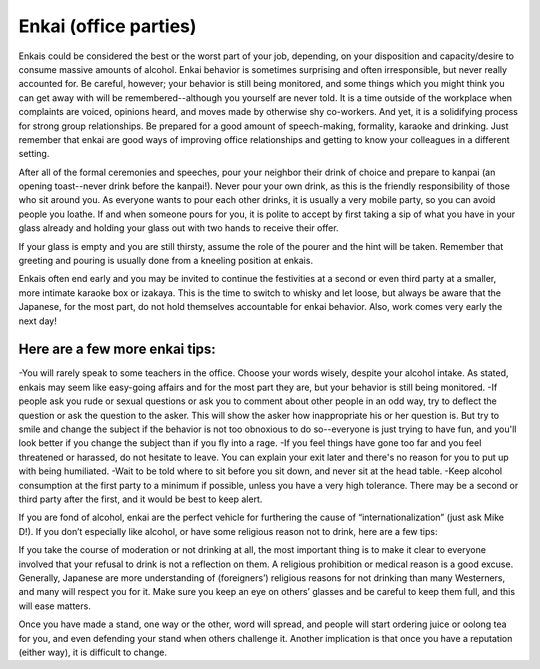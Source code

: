######################
Enkai (office parties)
######################

Enkais could be considered the best or the worst part of your job, depending, on your disposition and capacity/desire to consume massive amounts of alcohol.  Enkai behavior is sometimes surprising and often irresponsible, but never really accounted for.  Be careful, however; your behavior is still being monitored, and some things which you might think you can get away with will be remembered--although you yourself are never told.  It is a time outside of the workplace when complaints are  voiced, opinions heard, and moves made by otherwise shy co-workers.  And yet, it is a solidifying process for strong group relationships.  Be prepared for a good amount of speech-making, formality, karaoke and drinking.  Just remember that enkai are good ways of improving office relationships and getting to know your colleagues in a different setting.

After all of the formal ceremonies and speeches, pour your neighbor their drink of choice and prepare to kanpai (an opening toast--never drink before the kanpai!).  Never pour your own drink, as this is the friendly responsibility of those who sit around you.  As everyone wants to pour each other drinks, it is usually a very mobile party, so you can avoid people you loathe.  If and when someone pours for you, it is polite to accept by first taking a sip   of what you have in your glass already and holding your glass out with two hands to receive their offer.

If your glass is empty and you are still thirsty, assume the role of the pourer and the hint will be taken.  Remember that greeting and pouring is usually done from a kneeling position at enkais.

Enkais often end early and you may be invited to continue the festivities at a second or even third party at a smaller, more intimate karaoke box or izakaya.  This is the time to switch to whisky and let loose, but always be aware that the Japanese, for the most part, do not hold themselves accountable for enkai behavior.  Also, work comes very early the next day!

Here are a few more enkai tips:
-------------------------------

-You will rarely speak to some teachers in the office.  Choose your words wisely, despite your alcohol intake.  As stated, enkais may seem like easy-going affairs and for the most part they are, but your behavior is still being monitored.
-If people ask you rude or sexual questions or ask you to comment about other people in an odd way, try to deflect the question or ask the question to the asker.  This will show the asker how inappropriate his or her question is.  But try to smile and change the subject if the behavior is not too obnoxious to do so--everyone is just trying to have fun, and you'll look better if you change the subject than if you fly into a rage.
-If you feel things have gone too far and you feel threatened or harassed, do not hesitate to leave.  You can explain your exit later and there's no reason for you to put up with being humiliated.
-Wait to be told where to sit before you sit down, and never sit at the head table.
-Keep alcohol consumption at the first party to a minimum if possible, unless you have a very high tolerance.  There may be a second or third party after the first, and it would be best to keep alert.

If you are fond of alcohol, enkai are the perfect vehicle for furthering the cause of “internationalization” (just ask Mike D!).  If you don’t especially like alcohol, or have some religious reason not to drink, here are a few tips:

If you take the course of moderation or not drinking at all, the most important thing is to make it clear to everyone involved that your refusal to drink is not a reflection on them.  A religious prohibition or medical reason is a good excuse.  Generally, Japanese are more understanding of (foreigners’) religious reasons for not drinking than many Westerners, and many will respect you for it.  Make sure you keep an eye on others’ glasses and be careful to keep them full, and this will ease matters.

Once you have made a stand, one way or the other, word will spread, and people will start ordering juice or oolong tea for you, and even defending your stand when others challenge it.  Another implication is that once you have a reputation (either way), it is difficult to change.
